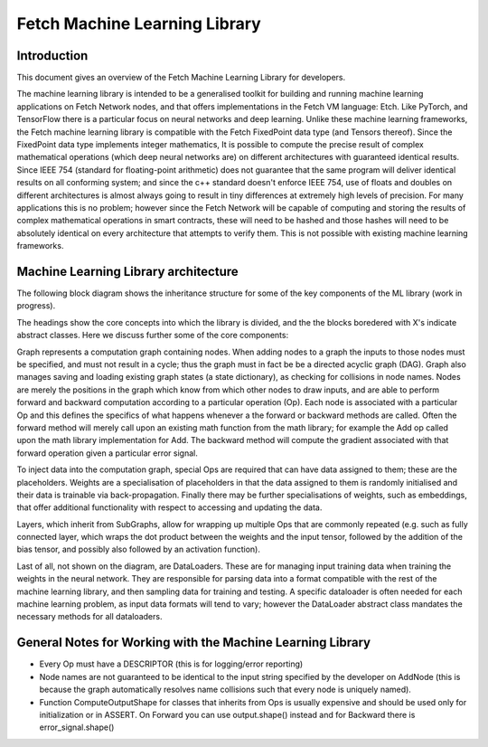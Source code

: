 Fetch Machine Learning Library
==============================

Introduction
------------
This document gives an overview of the Fetch Machine Learning Library for developers.

The machine learning library is intended to be a generalised toolkit for building and running machine learning
applications on Fetch Network nodes, and that offers implementations in the Fetch VM language: Etch. Like PyTorch, and
TensorFlow there is a particular focus on neural networks and deep learning. Unlike these machine learning frameworks,
the Fetch machine learning library is compatible with the Fetch FixedPoint data type (and Tensors thereof). Since the
FixedPoint data type implements integer mathematics, It is possible to compute the precise result of complex
mathematical operations (which deep neural networks are) on different architectures with guaranteed identical results.
Since IEEE 754 (standard for floating-point arithmetic) does not guarantee that the same program will deliver identical
results on all conforming system; and since the c++ standard doesn't enforce IEEE 754, use of floats and doubles on
different architectures is almost always going to result in tiny differences at extremely high levels of precision.
For many applications this is no problem; however since the Fetch Network will be capable of computing and storing
the results of complex mathematical operations in smart contracts, these will need to be hashed and those hashes will
need to be absolutely identical on every architecture that attempts to verify them. This is not possible with existing
machine learning frameworks.


Machine Learning Library architecture
-------------------------

The following block diagram shows the inheritance structure for some of the key components of the ML library (work in progress).

.. raw:: html
    :file: ml_inheritance.svg

The headings show the core concepts into which the library is divided, and the the blocks boredered with X's indicate abstract classes. Here we discuss further some of the core components:

Graph represents a computation graph containing nodes. When adding nodes to a graph the inputs to those nodes must be
specified, and must not result in a cycle; thus the graph must in fact be be a directed acyclic graph (DAG). Graph
also manages saving and loading existing graph states (a state dictionary), as checking for collisions in node names.
Nodes are merely the positions in the graph which know from which other nodes to draw inputs, and are able to perform
forward and backward computation according to a particular operation (Op). Each node is associated with a particular Op
and this defines the specifics of what happens whenever a the forward or backward methods are called. Often the forward
method will merely call upon an existing math function from the math library; for example the Add op called upon the
math library implementation for Add. The backward method will compute the gradient associated with that forward
operation given a particular error signal.

To inject data into the computation graph, special Ops are required that can have data assigned to them; these are the
placeholders. Weights are a specialisation of placeholders in that the data assigned to them is randomly initialised
and their data is trainable via back-propagation. Finally there may be further specialisations of weights, such as
embeddings, that offer additional functionality with respect to accessing and updating the data.

Layers, which inherit from SubGraphs, allow for wrapping up multiple Ops that are commonly repeated (e.g. such as fully
connected layer, which wraps the dot product between the weights and the input tensor, followed by the addition of the
bias tensor, and possibly also followed by an activation function).

Last of all, not shown on the diagram, are DataLoaders. These are for managing input training data when training the
weights in the neural network. They are responsible for parsing data into a format compatible with the rest of the
machine learning library, and then sampling data for training and testing. A specific dataloader is often needed for
each machine learning problem, as input data formats will tend to vary; however the DataLoader abstract class mandates
the necessary methods for all dataloaders.



General Notes for Working with the Machine Learning Library
-------------------------

- Every Op must have a DESCRIPTOR (this is for logging/error reporting)
- Node names are not guaranteed to be identical to the input string specified by the developer on AddNode (this is because the graph automatically resolves name collisions such that every node is uniquely named).
- Function ComputeOutputShape for classes that inherits from Ops is usually expensive and should be used only for initialization or in ASSERT. On Forward you can use output.shape() instead and for Backward there is error_signal.shape()

